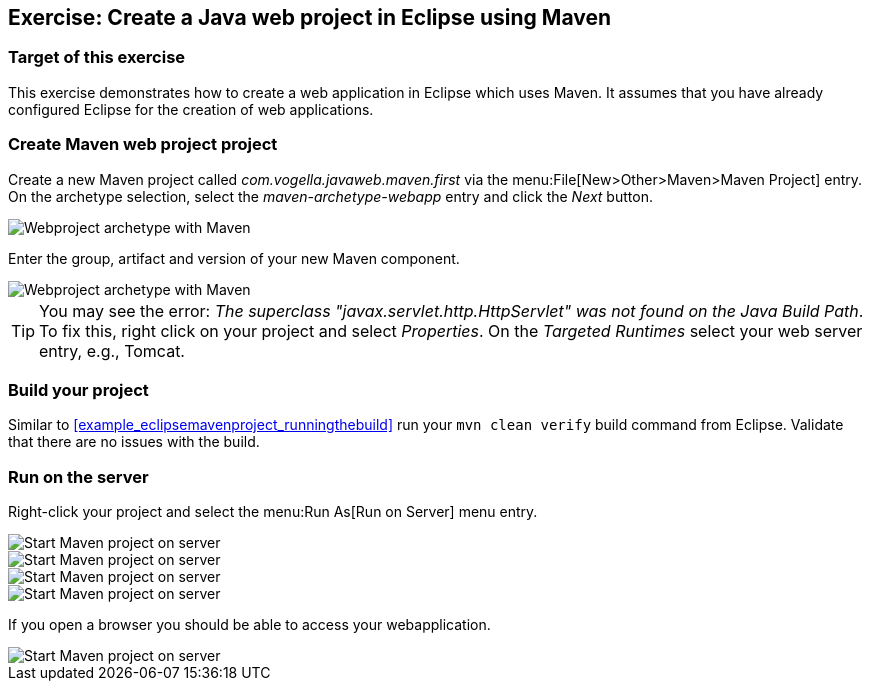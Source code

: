 == Exercise: Create a Java web project in Eclipse using Maven

=== Target of this exercise

This exercise demonstrates how to create a web application in Eclipse which uses Maven. 
It assumes that you have already configured Eclipse for the creation of web applications.

=== Create Maven web project project
		
Create a new Maven project called _com.vogella.javaweb.maven.first_ via the menu:File[New>Other>Maven>Maven Project] entry.
On the archetype selection, select the _maven-archetype-webapp_ entry and click the _Next_ button.
		
image::maven_webproject10.png[Webproject archetype with Maven]
		

Enter the group, artifact and version of your new Maven component.

image::maven_webproject20.png[Webproject archetype with Maven]		
		
[TIP]
====
You may see the error: _The superclass "javax.servlet.http.HttpServlet" was not found on the Java Build Path_. 
To fix this, right click on your project and select _Properties_. 
On the _Targeted Runtimes_ select your web server entry, e.g., Tomcat.
====


=== Build your project
		
Similar to <<example_eclipsemavenproject_runningthebuild>> run your `mvn clean verify` build command from Eclipse.
Validate that there are no issues with the build.


=== Run on the server
		
Right-click your project and select the menu:Run As[Run on Server] menu entry.
		
image::maven_webproject30.png[Start Maven project on server]	

image::maven_webproject40.png[Start Maven project on server]	
	
image::maven_webproject50.png[Start Maven project on server]	
			
image::maven_webproject60.png[Start Maven project on server]	
			
		
If you open a browser you should be able to access your webapplication.
		
image::maven_webproject70.png[Start Maven project on server]	
